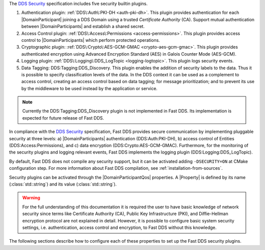 The `DDS Security <https://www.omg.org/spec/DDS-SECURITY/1.1/>`_ specification includes five security builtin plugins.

1.  Authentication plugin: :ref:`DDS\:Auth\:PKI-DH <auth-pki-dh>`.
    This plugin provides authentication for each |DomainParticipant| joining a DDS Domain using a trusted
    *Certificate Authority* (CA).
    Support mutual authentication between |DomainParticipants| and establish a shared secret.
2.  Access Control plugin: :ref:`DDS\:Access\:Permissions <access-permissions>`.
    This plugin provides access control to |DomainParticipants| which perform protected operations.
3.  Cryptographic plugin: :ref:`DDS\:Crypto\:AES-GCM-GMAC <crypto-aes-gcm-gmac>`.
    This plugin provides authenticated encryption using Advanced Encryption Standard (AES) in Galois Counter Mode
    (AES-GCM).
4.  Logging plugin: :ref:`DDS\:Logging\:DDS_LogTopic <logging-logtopic>`.
    This plugin logs security events.
5.  Data Tagging: DDS\:Tagging\:DDS_Discovery.
    This plugin enables the addition of security labels to the data.
    Thus it is possible to specify classification levels of the data.
    In the DDS context it can be used as a complement to access control, creating an access control based on data
    tagging; for message prioritization; and to prevent its use by the middleware to be used instead by the
    application or service.

.. note::
  Currently the  DDS\:Tagging\:DDS_Discovery plugin is not implemented in Fast DDS.
  Its implementation is expected for future release of Fast DDS.

In compliance with the `DDS Security <https://www.omg.org/spec/DDS-SECURITY/1.1/>`_ specification, Fast DDS provides
secure communication by implementing pluggable security at three levels: a) |DomainParticipants| authentication
(DDS\:Auth\:PKI-DH), b) access control of Entities (DDS\:Access\:Permissions), and c) data encryption
(DDS\:Crypto\:AES-GCM-GMAC).
Furthermore, for the monitoring of the security plugins and logging relevant events, Fast DDS implements
the logging plugin (DDS\:Logging\:DDS_LogTopic).

By default, Fast DDS does not compile any security support, but it can be activated adding ``-DSECURITY=ON`` at CMake
configuration step.
For more information about Fast DDS compilation, see :ref:`installation-from-sources`.

Security plugins can be activated through the |DomainParticipantQos| properties.
A |Property| is defined by its name (:class:`std::string`)
and its value (:class:`std::string`).

.. warning::
  For the full understanding of this documentation it is required the user to have basic knowledge of network security
  since terms like Certificate Authority (CA), Public Key Infrastructure (PKI), and Diffie-Hellman encryption protocol
  are not explained in detail.
  However, it is possible to configure basic system security settings, i.e. authentication, access control and
  encryption, to Fast DDS without this knowledge.

The following sections describe how to configure each of these properties to set up the Fast DDS security plugins.
